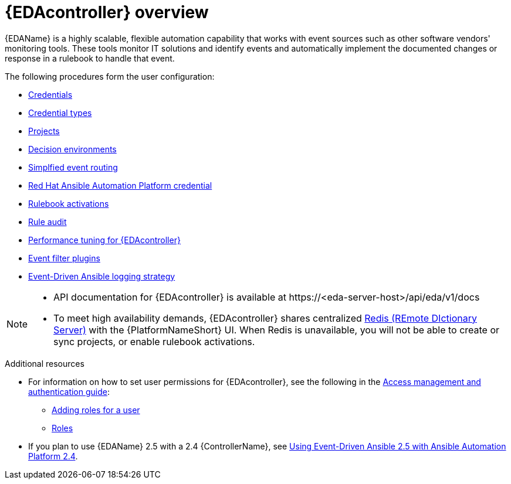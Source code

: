 [id="eda-user-guide-overview"]

= {EDAcontroller} overview

{EDAName} is a highly scalable, flexible automation capability that works with event sources such as other software vendors' monitoring tools. 
These tools monitor IT solutions and identify events and automatically implement the documented changes or response in a rulebook to handle that event.

The following procedures form the user configuration:

* xref:eda-credentials[Credentials]
* xref:eda-credential-types[Credential types]
* xref:eda-projects[Projects]
* xref:eda-decision-environments[Decision environments]
* xref:simplified-event-routing[Simplfied event routing]
* xref:eda-set-up-rhaap-credential-type[Red Hat Ansible Automation Platform credential]
* xref:eda-rulebook-activations[Rulebook activations]
* xref:eda-rule-audit[Rule audit]
* xref:eda-performance-tuning[Performance tuning for {EDAcontroller}]
* xref:eda-event-filter-plugins[Event filter plugins]
* xref:eda-logging-strategy[Event-Driven Ansible logging strategy]


[NOTE]

====
* API documentation for {EDAcontroller} is available at \https://<eda-server-host>/api/eda/v1/docs
* To meet high availability demands, {EDAcontroller} shares centralized link:https://redis.io/[Redis (REmote DIctionary Server)] with the {PlatformNameShort} UI. When Redis is unavailable, you will not be able to create or sync projects, or enable rulebook activations.
====

[role="_additional-resources"]
.Additional resources
* For information on how to set user permissions for {EDAcontroller}, see the following in the link:{URLCentralAuth}/index[Access management and authentication guide]: 

** link:{URLCentralAuth}/gw-managing-access#ref-controller-user-roles[Adding roles for a user]
** link:{URLCentralAuth}/assembly-gw-roles[Roles]

* If you plan to use {EDAName} 2.5 with a 2.4 {ControllerName}, see link:docs.redhat.com/en/documentation/red_hat_ansible_automation_platform/2.4/html-single/using_event-driven_ansible_2.5_with_ansible_automation_platform_2.4/index[Using Event-Driven Ansible 2.5 with Ansible Automation Platform 2.4].